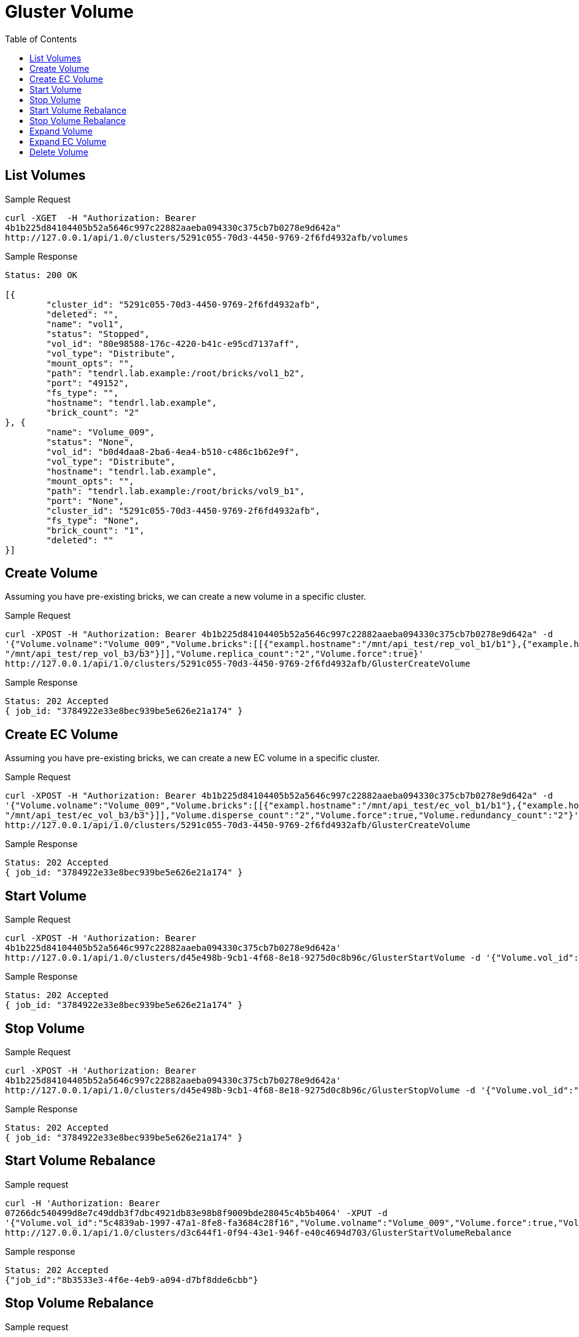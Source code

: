 // vim: tw=79
= Gluster Volume
:toc:

== List Volumes

Sample Request

----------
curl -XGET  -H "Authorization: Bearer
4b1b225d84104405b52a5646c997c22882aaeba094330c375cb7b0278e9d642a"
http://127.0.0.1/api/1.0/clusters/5291c055-70d3-4450-9769-2f6fd4932afb/volumes
----------

Sample Response

----------
Status: 200 OK

[{
	"cluster_id": "5291c055-70d3-4450-9769-2f6fd4932afb",
	"deleted": "",
	"name": "vol1",
	"status": "Stopped",
	"vol_id": "80e98588-176c-4220-b41c-e95cd7137aff",
	"vol_type": "Distribute",
	"mount_opts": "",
	"path": "tendrl.lab.example:/root/bricks/vol1_b2",
	"port": "49152",
	"fs_type": "",
	"hostname": "tendrl.lab.example",
	"brick_count": "2"
}, {
	"name": "Volume_009",
	"status": "None",
	"vol_id": "b0d4daa8-2ba6-4ea4-b510-c486c1b62e9f",
	"vol_type": "Distribute",
	"hostname": "tendrl.lab.example",
	"mount_opts": "",
	"path": "tendrl.lab.example:/root/bricks/vol9_b1",
	"port": "None",
	"cluster_id": "5291c055-70d3-4450-9769-2f6fd4932afb",
	"fs_type": "None",
	"brick_count": "1",
	"deleted": ""
}]
----------

== Create Volume

Assuming you have pre-existing bricks, we can create a new volume in a specific cluster.

Sample Request

----------
curl -XPOST -H "Authorization: Bearer 4b1b225d84104405b52a5646c997c22882aaeba094330c375cb7b0278e9d642a" -d
'{"Volume.volname":"Volume_009","Volume.bricks":[[{"exampl.hostname":"/mnt/api_test/rep_vol_b1/b1"},{"example.hostname":
"/mnt/api_test/rep_vol_b3/b3"}]],"Volume.replica_count":"2","Volume.force":true}'
http://127.0.0.1/api/1.0/clusters/5291c055-70d3-4450-9769-2f6fd4932afb/GlusterCreateVolume
----------

Sample Response

----------
Status: 202 Accepted
{ job_id: "3784922e33e8bec939be5e626e21a174" }
----------

== Create EC Volume
Assuming you have pre-existing bricks, we can create a new EC volume in a specific cluster.

Sample Request

----------
curl -XPOST -H "Authorization: Bearer 4b1b225d84104405b52a5646c997c22882aaeba094330c375cb7b0278e9d642a" -d
'{"Volume.volname":"Volume_009","Volume.bricks":[[{"exampl.hostname":"/mnt/api_test/ec_vol_b1/b1"},{"example.hostname":
"/mnt/api_test/ec_vol_b3/b3"}]],"Volume.disperse_count":"2","Volume.force":true,"Volume.redundancy_count":"2"}'
http://127.0.0.1/api/1.0/clusters/5291c055-70d3-4450-9769-2f6fd4932afb/GlusterCreateVolume
----------

Sample Response

----------
Status: 202 Accepted
{ job_id: "3784922e33e8bec939be5e626e21a174" }
----------

== Start Volume

Sample Request

----------
curl -XPOST -H 'Authorization: Bearer
4b1b225d84104405b52a5646c997c22882aaeba094330c375cb7b0278e9d642a'
http://127.0.0.1/api/1.0/clusters/d45e498b-9cb1-4f68-8e18-9275d0c8b96c/GlusterStartVolume -d '{"Volume.vol_id":"abeddda1-5563-4240-b509-acc4bb8039d1","Volume.volname":"Volume_009"}'
----------

Sample Response

----------
Status: 202 Accepted
{ job_id: "3784922e33e8bec939be5e626e21a174" }
----------

== Stop Volume

Sample Request

----------
curl -XPOST -H 'Authorization: Bearer
4b1b225d84104405b52a5646c997c22882aaeba094330c375cb7b0278e9d642a'
http://127.0.0.1/api/1.0/clusters/d45e498b-9cb1-4f68-8e18-9275d0c8b96c/GlusterStopVolume -d '{"Volume.vol_id":"abeddda1-5563-4240-b509-acc4bb8039d1","Volume.volname":"Volume_009"}'
----------

Sample Response

----------
Status: 202 Accepted
{ job_id: "3784922e33e8bec939be5e626e21a174" }
----------

== Start Volume Rebalance

Sample request

----------
curl -H 'Authorization: Bearer
07266dc540499d8e7c49ddb3f7dbc4921db83e98b8f9009bde28045c4b5b4064' -XPUT -d
'{"Volume.vol_id":"5c4839ab-1997-47a1-8fe8-fa3684c28f16","Volume.volname":"Volume_009","Volume.force":true,"Volume.fix_layout":true}'
http://127.0.0.1/api/1.0/clusters/d3c644f1-0f94-43e1-946f-e40c4694d703/GlusterStartVolumeRebalance
----------

Sample response

----------
Status: 202 Accepted
{"job_id":"8b3533e3-4f6e-4eb9-a094-d7bf8dde6cbb"}
----------

== Stop Volume Rebalance

Sample request

----------
curl -H 'Authorization: Bearer
07266dc540499d8e7c49ddb3f7dbc4921db83e98b8f9009bde28045c4b5b4064' -XPUT -d
'{"Volume.vol_id":"5c4839ab-1997-47a1-8fe8-fa3684c28f16","Volume.volname":"Volume_009","Volume.force":true}' 
http://127.0.0.1/api/1.0/clusters/d3c644f1-0f94-43e1-946f-e40c4694d703/GlusterStopVolumeRebalance
----------

Sample response

----------
Status: 202 Accepted
{"job_id":"696e1c8b-0c97-499b-b101-9bdd7c1ef7b2"}
----------

== Expand Volume

Sample request

----------
curl -H 'Authorization: Bearer
88da35369e77ca18fdb1b93b11f829d632c2e09d4f1ce4394dbccbf46a91c387' -XPUT -d
'{"Volume.volname":"test","Volume.vol_id":"496794a3-0c0b-4297-8061-f58729cf5569",
"Volume.bricks":[[{"10.0.0.1":"/mnt/test/b101"}, {"10.0.0.1":"/mnt/test/b102"},
{"10.0.0.1":"/mnt/test/b103"}],[ {"10.0.0.1":"/mnt/test/b104"},
{"10.0.0.1":"/mnt/test/b105"},
{"10.0.0.1":"/mnt/test/b106"}]],"Volume.force":true}'
http://127.0.0.1/api/1.0/clusters/d3c644f1-0f94-43e1-946f-e40c4694d703/GlusterExpandVolume
----------

Sample Response

----------
Status: 202 Accepted
{"job_id":"1549ae6a-9868-4b1e-845e-53d58c0567e9"}
----------

== Expand EC Volume

Sample request

----------
curl -H 'Authorization: Bearer
88da35369e77ca18fdb1b93b11f829d632c2e09d4f1ce4394dbccbf46a91c387' -XPUT -d
'{"Volume.volname":"ec","Volume.vol_id":"4a91718a-2434-4ad7-bff5-b0c109e92cf1",
"Volume.bricks":[[{"10.0.0.1":"/mnt/ec/b201"}, {"10.0.0.1":"/mnt/ec/b202"},
{"10.0.0.1":"/mnt/ec/b203"},{"10.0.0.2":"/mnt/ec/b204"},{"10.0.0.2":"/mnt/ec/b205"},{"10.0.0.2":"/mnt/ec/b206"}]],"Volume.force":true}'
http://127.0.0.1/api/1.0/clusters/d3c644f1-0f94-43e1-946f-e40c4694d703/GlusterExpandVolume
----------

Sample Response

----------
Status: 202 Accepted
{"job_id":"1549ae6a-9868-4b1e-845e-53d58c0567e9"}
----------

== Delete Volume

Sample Request

----------
curl -XDELETE  -H "Authorization: Bearer 4b1b225d84104405b52a5646c997c22882aaeba094330c375cb7b0278e9d642a" -d '{"Volume.volname":"Volume_009","Volume.vol_id":"f2e68a00-71c9
-4efc-a28b-7204acf9ecff"}' http://127.0.0.1/api/1.0/clusters/5291c055-70d3-4450-9769-2f6fd4932afb/GlusterDeleteVolume
----------

Sample Response

----------
Status: 202 Accepted
{ job_id: "3784922e33e8bec939be5e626e21a174" }
----------
  
